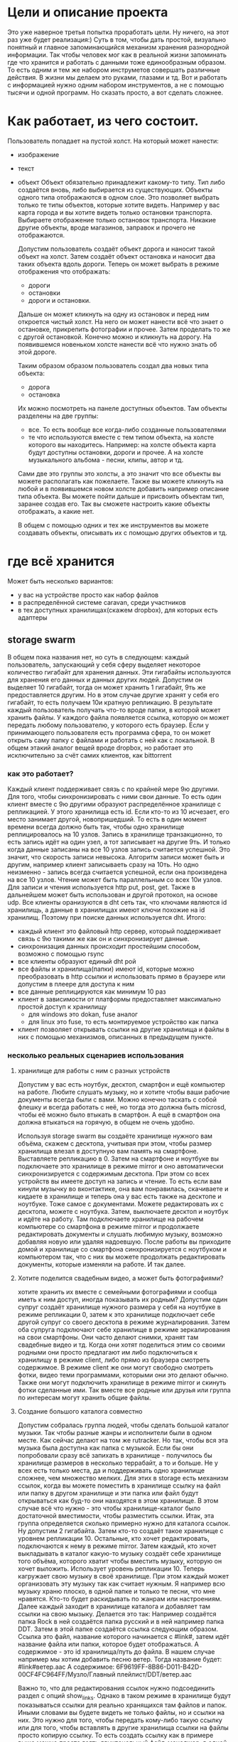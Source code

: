 * Цели и описание проекта
  Это уже наверное третья попытка проработать цели. Ну ничего, на этот раз уже будет реализация:)
  Суть в том, чтобы дать простой, визуально понятный и главное запоминающийся механизм хранения разнородной
  информации. Так чтобы человек мог как в реальной жизни запоминать где что хранится и работать с данными
  тоже единообразным образом. То есть одним и тем же набором инструметов совершать различные действия. В
  жизни мы делаем это руками, глазами и тд. Вот и работать с информацией нужно одним набором инструментов, а не
  с помощью тысячи и одной программ.
  Но сказать просто, а вот сделать сложнее.

* Как работает, из чего состоит.

  Пользователь попадает на пустой холст. На который может нанести:
  + изображение
  + текст
  + объект
    Объект обязательно принадлежит какому-то типу. Тип либо создаётся вновь, либо выбирается из существующих.
    Объекты одного типа отображаются в одном слое. Это позволяет выбрать только те типы объектов, которые хотите
    видеть. Например у вас карта города и вы хотите видеть только остановки транспорта. Выбираете отображение только
    остановок транспорта. Никакие другие объекты, вроде магазинов, заправок и прочего не отображаются.

   Допустим пользователь создаёт объект дорога и наносит такой объект на холст. Затем создаёт объект остановка и наносит
   два таких объекта вдоль дороги. Теперь он может выбрать в режиме отображения что отображать: 
   + дороги
   + остановки
   + дороги и остановки.
   
   Дальше он может кликнуть на одну из остановок и перед ним откроется чистый холст. На него он может нанести
   всё что знает о остановке, прикрепить фотографии и прочее. Затем проделать то же с другой остановкой.
   Конечно можно и кликнуть на дорогу. На появившемся новеньком холсте нанести всё что нужно знать об этой
   дороге. 

   Таким образом образом пользователь создал два новых типа объекта:
   + дорога
   + остановка
   
   Их можно посмотреть на панеле доступных объектов. Там объекты разделены на две группы:
   + все. То есть вообще все когда-либо созданные пользователями
   + те что используются вместе с тем типом объекта, на холсте которого вы находитесь.
     Например: на холсте объекта карта будут доступны остановки, дороги и прочее. А на холсте музыкального альбома -
     песни, клипы, автор и тд.

   Сами две это группы это холсты, а это значит что все объекты вы можете располагать как пожелаете. Также вы
   можете кликнуть на любой и в появившемся новом холсте добавить например описание типа объекта. Вы можете
   пойти дальше и присвоить объектам тип, заранее создав его. Так вы сможете настроить какие объекты отображать,
   а какие нет.

   В общем с помощью одних и тех же инструментов вы можете создавать объекты, описывать их с помощью других объектов
   и тд.

* где всё хранится
  Может быть несколько вариантов:
  + у вас на устройстве просто как набор файлов
  + в распределённой системе caravan, среди участников
  + в тех доступных хранилищах(скажем dropbox), для которых есть адаптеры

** storage swarm
   В общем пока названия нет, но суть в следующем: каждый пользователь, запускающий у себя сферу выделяет
   некоторое количество гигабайт для хранения данных. Эти гигабайты используются для хранения его данных
   и данных других людей. Допустим он выделяет 10 гигабайт, тогда он может хранить 1 гигабайт, 9ть же
   предоставляется другим. Но в этом случае другие хранят у себя его гигабайт, то есть получаем 10и кратную
   репликацию.
   В результате каждый пользователь получать что-то вроде папки, в которой может хранить файлы. У каждого 
   файла появляется ссылка, которую он может передать любому пользователю, у которого есть браузер. Если
   у принимающего пользователя есть программа сфера, то он может открыть саму папку с файлами и работать с ней
   как с локальной.
   В общем этакий аналог вещей вроде dropbox, но работает это исключительно за счёт самих клиентов, как
   bittorrent

*** как это работает?
    Каждый клиент поддерживает связь с по крайней мере 9ю другими. Для того, чтобы синхронизировать с ними
    свои данные. То есть один клиент вместе с 9ю другими образуют распределённое хранилище с репликацией.
    У этого хранилища есть id. Если кто-то из 10 исчезает, его место занимает другой, новопришедший. То есть
    в один момент времени всегда должно быть так, чтобы одно хранилище реплицировалось на 10 узлов. Запись
    в хранилище транзакционно, то есть запись идёт на один узел, а тот записывает на другие 9ть. И только когда
    данные записаны на все 10 узлов запись считается успешной. Это значит, что скорость записи невысока. 
    Алгоритм записи может быть и другим, например клиент записываеть сразу на 10ть. Но одно неизменно - запись
    всегда считается успешной, если она произведена на все 10 узлов. Чтение может быть параллельным со всех
    10и узлов. Для записи и чтения используется http put, post, get. Также в дальнейшем может быть использован
    и другой протокол, на основе udp.
    Все клиенты оранизуются в dht сеть так, что ключами являются id хранилищь, а данные в хранилищах имеют ключи
    похожие на id хранилищ. Поэтому при поиске данных используется dht.
    Итого:
    + каждый клиент это файловый http сервер, который поддерживает связь с 9ю такими же как он и синхронизирует
      данные.
    + синхронизация данных происходит простейшим способом, возможно с помощью rsync
    + все клиенты образуют единый dht рой
    + все файлы и хранилища(папки) имеют id, которые можно преобразовать в http ссылки и использовать прямо
      в браузере или допустим в плеере для доступа к ним
    + все данные реплицируются как минимум 10 раз
    + клиент в зависимости от платформы предоставляет максимально простой доступ к хранилищу
      + для windows это dokan, fuse аналог
      + для linux это fuse, то есть монтируемое устройство как папка
    + клиент позволяет открывать ссылки на другие хранилища и файлы в них с помощью механизмов, описанных 
      в предыдущем пункте.

*** несколько реальных сценариев использования
**** хранилище для работы с ним с разных устройств
     Допустим у вас есть ноутбук, десктоп, смартфон и ещё компьютер на работе. Любите слушать музыку, но и 
     хотите чтобы ваши рабочие документы всегда были с вами. Можно конечно таскать с собой флешку и всегда
     работать с неё, но тогда это должна быть microsd, чтобы её можно было втыкать в смартфон. А ещё в смартфон
     она должна втыкаться на горячую, в общем не очень удобно.
     
     Используя storage swarm вы создаёте хранилище нужного вам объёма, скажем с десктопа, учитывая при этом,
     чтобы размер хранилища влезал в доступную вам память на смартфоне. Выставляете репликацию в 0.
     Затем на смартфоне и ноутбуке вы подключаете это хранилище в режиме mirror и оно автоматически
     синхронизируется с содержимым десктопа. При этом со всех устройств вы имеете доступ на запись и чтение.
     То есть если вам кинули музычку во вконтактике, она вам понравилась, скачиваете и кидаете в хранилище 
     и теперь она у вас есть также на десктопе и ноутбуке. Тоже самое с документами. Можете редактировать их
     с десктопа, можете с ноутбука. Затем, выключаете десктоп и ноутбук и идёте на работу. Там подключаете
     хранилище на рабочем компьютере со смартфона в режиме mirror и продолжаете редактировать документы и 
     слушать любимую музыку, возможно добавляя новую или удаляя надоевшую. После работы вы приходите домой
     и хранилище со смартфона синхронизируется с ноутбуком и компьютером так, что с них вы можете продолжать
     редактировать документы, которые изменяли на работе. И так далее.
**** Хотите поделится свадебным видео, а может быть фотографиями?
     хотите хранить их вместе с семейными фотографиями и сообща иметь к ним доступ, иногда показывать их родным?
     Допустим один супруг создаёт хранилище нужного размера у себя на ноутбуке в режиме репликации 0, затем
     к это хранилище подключает себе другой супруг со своего десктопа в режиме журналирования. Затем оба супруга
     подключают себе хранилище в режиме зеркалирования на свои смартфоны. Они часто делают снимки, хранят там
     свадебные видео и тд. Когда они хотят поделиться этим со своими родными они просто предлагают им либо
     подключиться к хранилищу в режиме client, либо прямо из браузера смотреть содержимое. В режиме client
     же они могут свободно смотреть фотки, видео теми программами, которыми они это делают обычно. Также
     они могут подключить хранилище в режиме mirror и скинуть фотки сделанные ими. Так вместе все родные или 
     друзья или группа по интересам могут хранить общие файлы.
     
**** Создание большого каталога совместно
     Допустим собралась группа людей, чтобы сделать большой каталог музыки. Так чтобы разные жанры и исполнители
     были в одном месте. Как сейчас делают на том же rutracker. Но так, чтобы вся эта музыка была доступна
     как папка с музыкой. Если бы они попробовали сразу всё запихать в хранилище - получилось бы хранилище
     размеров в несколько террабайт, а то и больше. Не у всех есть только места, да и поддерживать одно хранилище
     сложнее, чем множество мелких. Для этих в storage есть механизм ссылок, когда вы можете поместить в
     хранилище ссылку на файл или папку в другом хранилище и эти папка или файл будут открываться как буд-то
     они находятся в этом хранилище. В этом случае всё что нужно - это чтобы хранилище-каталог было достаточной
     вместимости, чтобы разместить ссылки.
     Итак, эта группа определяется сколько примерно нужно для каталога ссылок. Ну допустим 2 гигабайта.
     Затем кто-то создаёт такое хранилище с уровнем репликации 10.
     Остальные, кто хочет редактировать, подключаются к нему в режиме mirror.
     Затем каждый, кто хочет выкладывать в каталог какую-то музыку создаёт себе хранилище того объёма, которого
     хватит чтобы вместить музыку, которую он хочет выложить. Использует уровень репликации 10.
     Теперь кагружает свою музыку в своё хранилище. При этом каждый может организовать эту музыку так как
     считает нужным. Я например всю музыку храню плоско, в одной папке и только те песни, что мне нравятся.
     Кто-то будет раскидывать по жанрам или настроениям.
     Далее каждый заходит в хранилище каталога и добавляет там ссылки на свою мызыку. Делается это так:
     Например создаётся папка Rock в ней создаётся папка русский и в ней например папка DDT.
     Затем в этой папке создаётся ссылка следующим образом. Ссылка это файл, название которого начинается с
     #link#, затем идёт название файла или папки, которое будет отображаться. А содержимое - это id хранилища/путь до файла.
     В нашем случае например мы хотим добавить песню ветер.
     Тогда название будет:
     #link#ветер.aac
     А содержимое:
     6F9619FF-8B86-D011-B42D-00CF4FC964FF/Музло/Главный плейлист/DDT/ветер.aac
     
     Важно то, что для редактирования ссылок нужно подсоединить раздел с опций show_links. Однако в таком
     режиме в хранилище будут показываться ссылки для реально хранящихся там файлов и папок. Иными словами
     вы будете видеть не только файлы, но и ссылки на них. Это нужно для того, чтобы передать кому-либо такую
     ссылку или для того, чтобы вставлять в другие хранилища ссылки на файлы просто копирую ссылку. То есть
     создать ссылку как в примере выше можно просто взять двухпанельный файл-менеджер, в одной панеле открыть
     хранилище-каталог, а в другой собственного хранилище с музыкой и просто скопировать ссылку.
